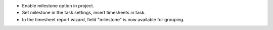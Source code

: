 * Enable milestone option in project.
* Set milestone in the task settings, insert timesheets in task.
* In the timesheet report wizard, field "milestone" is now available for grouping.
